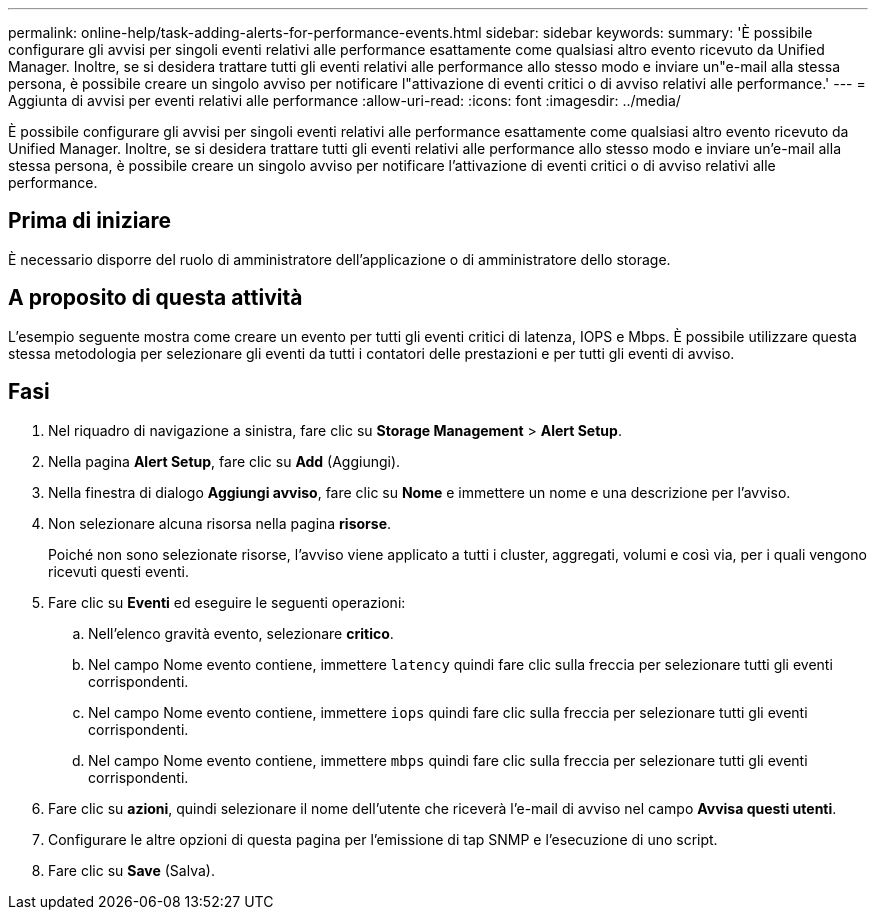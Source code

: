 ---
permalink: online-help/task-adding-alerts-for-performance-events.html 
sidebar: sidebar 
keywords:  
summary: 'È possibile configurare gli avvisi per singoli eventi relativi alle performance esattamente come qualsiasi altro evento ricevuto da Unified Manager. Inoltre, se si desidera trattare tutti gli eventi relativi alle performance allo stesso modo e inviare un"e-mail alla stessa persona, è possibile creare un singolo avviso per notificare l"attivazione di eventi critici o di avviso relativi alle performance.' 
---
= Aggiunta di avvisi per eventi relativi alle performance
:allow-uri-read: 
:icons: font
:imagesdir: ../media/


[role="lead"]
È possibile configurare gli avvisi per singoli eventi relativi alle performance esattamente come qualsiasi altro evento ricevuto da Unified Manager. Inoltre, se si desidera trattare tutti gli eventi relativi alle performance allo stesso modo e inviare un'e-mail alla stessa persona, è possibile creare un singolo avviso per notificare l'attivazione di eventi critici o di avviso relativi alle performance.



== Prima di iniziare

È necessario disporre del ruolo di amministratore dell'applicazione o di amministratore dello storage.



== A proposito di questa attività

L'esempio seguente mostra come creare un evento per tutti gli eventi critici di latenza, IOPS e Mbps. È possibile utilizzare questa stessa metodologia per selezionare gli eventi da tutti i contatori delle prestazioni e per tutti gli eventi di avviso.



== Fasi

. Nel riquadro di navigazione a sinistra, fare clic su *Storage Management* > *Alert Setup*.
. Nella pagina *Alert Setup*, fare clic su *Add* (Aggiungi).
. Nella finestra di dialogo *Aggiungi avviso*, fare clic su *Nome* e immettere un nome e una descrizione per l'avviso.
. Non selezionare alcuna risorsa nella pagina *risorse*.
+
Poiché non sono selezionate risorse, l'avviso viene applicato a tutti i cluster, aggregati, volumi e così via, per i quali vengono ricevuti questi eventi.

. Fare clic su *Eventi* ed eseguire le seguenti operazioni:
+
.. Nell'elenco gravità evento, selezionare *critico*.
.. Nel campo Nome evento contiene, immettere `latency` quindi fare clic sulla freccia per selezionare tutti gli eventi corrispondenti.
.. Nel campo Nome evento contiene, immettere `iops` quindi fare clic sulla freccia per selezionare tutti gli eventi corrispondenti.
.. Nel campo Nome evento contiene, immettere `mbps` quindi fare clic sulla freccia per selezionare tutti gli eventi corrispondenti.


. Fare clic su *azioni*, quindi selezionare il nome dell'utente che riceverà l'e-mail di avviso nel campo *Avvisa questi utenti*.
. Configurare le altre opzioni di questa pagina per l'emissione di tap SNMP e l'esecuzione di uno script.
. Fare clic su *Save* (Salva).

